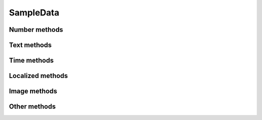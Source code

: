 SampleData
==========

.. py:class:: SampleData(seed=None)

    SampleData easy the random data generation for a lot of common used
    data types.

Number methods
--------------

.. py:method:: SampleData.int(min_value=0, max_value=sys.maxsize)

    Return an integer between min_value and max_value

.. py:method:: SampleData.number(ndigits)

    Return a number of n digits as max

.. py:method:: SampleData.digits(ndigits)

    Return a number of exactly n digits

.. py:method:: SampleData.float(min, max)

    Return a float from min to max

.. py:method:: SampleData.number_string(ndigits)

    Return a string of n digits

Text methods
------------

.. py:method:: SampleData.char()

    Return a character between A-Z and a-z

.. py:method:: SampleData.chars(min_chars=1, max_chars=5)

    Return a string with n characters between A-Z and a-z being
    min_chars <= n <= max_chars

.. py:method:: SampleData.word()

    Returns a lorem ipsum word

.. py:method:: SampleData.words(min_words=1, max_words=5)

    Return a string with n lorem ipsum words being
    min_words <= n <= max_words

.. py:method:: SampleData.email()

    Return an email

.. py:method:: SampleData.url()

    Return an url

.. py:method:: SampleData.sentence()

    Return a lorem ipsum sentence (limited to 255 caracters)

.. py:method:: SampleData.short_sentence()

    Return a lorem ipsum sentence (limited to 100 caracters)

.. py:method:: SampleData.long_sentence()

    Return a lorem ipsum sentence (with 150 caracters or more)

.. py:method:: SampleData.paragraph()

    Return a lorem ipsum paragraph

.. py:method:: SampleData.paragraphs(min_paragraphs=1, max_paragraphs=5)

    Return a lorem ipsum text with n paragraphs being
    min_paragraphs <= n <= max_paragraphs

.. py:method:: SampleData.slug(min_words=5, max_words=5)

    Return a lorem ipsum slug between with n words being
    min_words <= n <= max_words

.. py:method:: SampleData.tags(min_tags=1, max_tags=5, tags_list=None)

    Return a string of n tags_list or lorem ipsum tags separated by commas
    being n max min_tags <= n <= max_tags

Time methods
------------

.. py:method:: SampleData.date(begin=-365, end=365)

    Return a date between now+begin and now+end in days

.. py:method:: SampleData.date_between(min_date, max_date)

    Return a date between the min_date and max_date date objects

.. py:method:: SampleData.future_date(min_distance=0, max_distance=365)

    Return a future date between now+min_distance and now+max_distance in days

.. py:method:: SampleData.past_date(min_distance=0, max_distance=365)

    Return a past date between now-max_distance and now-min_distance in days

.. py:method:: SampleData.datetime(begin=-1440, end=1440)

    Return a datetime between now+begin and now+end in minutes

.. py:method:: SampleData.datetime_between(min_datetime, max_datetime)

    Return a datetime between the min_datetime and max_datetime datetime objects

.. py:method:: SampleData.future_datetime(min_distance=0, max_distance=1440)

    Return a future datetime between now+min_distance and now+max_distance in minutes

.. py:method:: SampleData.past_datetime(min_distance=0, max_distance=1440)

    Return a past datetime between now-max_distance and now-min_distance in minutes

.. py:method:: SampleData.time()

    Return a time


Localized methods
-----------------

.. py:method:: SampleData.name(locale=None, number=1, as_list=False)

    Return a string or list of tipical names from locale using n names (compound names)

    Supported locales: cat, es, fr, us

.. py:method:: SampleData.surname(locale=None, number=1, as_list=False)

    Return a string or list of tipical surnames from locale using n surnames

    Supported locales: cat, es, fr, us

.. py:method:: SampleData.fullname(locale=None, as_list=False)

    Return a string or list of tipical names+surnames from locale

    Supported locales: cat, es, fr, us

.. py:method:: SampleData.phone(locale, country_code)

    Return a phone number from a country with or without country code

    Supported locales: es

.. py:method:: SampleData.zip_code(locale)

    Return a zip code for a country

    Supported locales: es

.. py:method:: SampleData.state_code(locale)

    Return a state code for the locale country.

    Supported locales: es, us

.. py:method:: SampleData.id_card(locale)

    Return a identification card code for a country

    Supported locales: es

.. py:method:: SampleData.city(locale=None)

    Return a city

    Supported locales: es, us

.. py:method:: SampleData.occupation(locale=None)

    Return an occupation

    Supported locales: us

.. py:method:: SampleData.skill(locale=None, subtype=None)

    Return a skill

    Supported locales: es, us

    Supported subtypes: development, science, management

Image methods
-------------

.. py:method:: SampleData.image_stream(width, height, typ="simple")

    Return an image of width x height size generated with the typ generator.

    Available typ generators: simple, plasma, mandelbrot, ifs, random

.. py:method:: SampleData.image_path_from_directory(directory_path, valid_extensions=['.jpg', '.bmp', '.png'])

    Return an image from a directory with a valid extension

Other methods
-------------

.. py:method:: SampleData.boolean()

    Return a boolean value

.. py:method:: SampleData.nullboolean()

    Return a boolean value or a None

.. py:method:: SampleData.ipv4()

    Return a ipv4 address

.. py:method:: SampleData.ipv6()

    Return a ipv6 address

.. py:method:: SampleData.mac_address()

    Return a mac address

.. py:method:: SampleData.hex_chars(min_chars=1, max_chars=5)

    Return a string with n characters between a-f and 0-9 being
    min_chars <= n <= max_chars

.. py:method:: SampleData.path(absolute=None, extension='', min_levels=1, max_levels=5)

    Return a absolute or relative path (based on `absolute` parameter) string
    finished in `extension`, and with n levels being min_levels <= n <= max_levels

.. py:method:: SampleData.choice(choices)

    Return a value from a list
